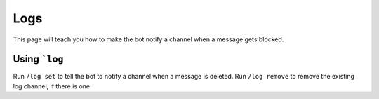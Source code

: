 ****
Logs
****
This page will teach you how to make the bot notify a channel when a message gets blocked.

==============
Using ```log``
==============

Run ``/log set`` to tell the bot to notify a channel when a message is deleted. Run ``/log remove`` to remove the existing log channel, if there is one.